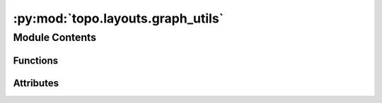 :py:mod:`topo.layouts.graph_utils`
==================================

.. py:module:: topo.layouts.graph_utils


Module Contents
---------------


Functions
~~~~~~~~~

.. autoapisummary::

   topo.layouts.graph_utils.fuzzy_simplicial_set_ann
   topo.layouts.graph_utils.compute_diff_connectivities
   topo.layouts.graph_utils.get_sparse_matrix_from_indices_distances_dbmap
   topo.layouts.graph_utils.approximate_n_neighbors
   topo.layouts.graph_utils.compute_membership_strengths
   topo.layouts.graph_utils.smooth_knn_dist
   topo.layouts.graph_utils.get_igraph_from_adjacency
   topo.layouts.graph_utils.make_epochs_per_sample
   topo.layouts.graph_utils.simplicial_set_embedding
   topo.layouts.graph_utils.find_ab_params



Attributes
~~~~~~~~~~

.. autoapisummary::

   topo.layouts.graph_utils.ts
   topo.layouts.graph_utils.csr_unique
   topo.layouts.graph_utils.fast_knn_indices
   topo.layouts.graph_utils.optimize_layout_euclidean
   topo.layouts.graph_utils.optimize_layout_generic
   topo.layouts.graph_utils.optimize_layout_inverse
   topo.layouts.graph_utils.SMOOTH_K_TOLERANCE
   topo.layouts.graph_utils.MIN_K_DIST_SCALE
   topo.layouts.graph_utils.NPY_INFINITY
   topo.layouts.graph_utils.INT32_MIN
   topo.layouts.graph_utils.INT32_MAX


.. py:data:: ts
   

   

.. py:data:: csr_unique
   

   

.. py:data:: fast_knn_indices
   

   

.. py:data:: optimize_layout_euclidean
   

   

.. py:data:: optimize_layout_generic
   

   

.. py:data:: optimize_layout_inverse
   

   

.. py:data:: SMOOTH_K_TOLERANCE
   :annotation: = 1e-05

   

.. py:data:: MIN_K_DIST_SCALE
   :annotation: = 0.001

   

.. py:data:: NPY_INFINITY
   

   

.. py:data:: INT32_MIN
   

   

.. py:data:: INT32_MAX
   

   

.. py:function:: fuzzy_simplicial_set_ann(X, n_neighbors=15, knn_indices=None, knn_dists=None, backend='hnswlib', metric='cosine', n_jobs=None, efC=50, efS=50, M=15, set_op_mix_ratio=1.0, local_connectivity=1.0, apply_set_operations=True, return_dists=False, verbose=False)

   Given a set of data X, a neighborhood size, and a measure of distance
   compute the fuzzy simplicial set (here represented as a fuzzy graph in
   the form of a sparse matrix) associated to the data. This is done by
   locally approximating geodesic distance at each point, creating a fuzzy
   simplicial set for each such point, and then combining all the local
   fuzzy simplicial sets into a global one via a fuzzy union.
   :param X: The data to be modelled as a fuzzy simplicial set.
   :type X: array of shape (n_samples, n_features).
   :param n_neighbors: The number of neighbors to use to approximate geodesic distance.
                       Larger numbers induce more global estimates of the manifold that can
                       miss finer detail, while smaller values will focus on fine manifold
                       structure to the detriment of the larger picture.
   :type n_neighbors: int.
   :param backend: Which backend to use to compute nearest-neighbors. Options for fast, approximate nearest-neighbors
                   are 'hnwslib' (default) and 'nmslib'. For exact nearest-neighbors, use 'sklearn'.
   :type backend: str (optional, default 'hnwslib').
   :param metric: Distance metric for building an approximate kNN graph. Defaults to
                  'cosine'. Users are encouraged to explore different metrics, such as 'euclidean' and 'inner_product'.
                  The 'hamming' and 'jaccard' distances are also available for string vectors.
                   Accepted metrics include NMSLib*, HNSWlib** and sklearn metrics. Some examples are:

                  -'sqeuclidean' (*, **)

                  -'euclidean' (*, **)

                  -'l1' (*)

                  -'lp' - requires setting the parameter ``p`` (*) - similar to Minkowski

                  -'cosine' (*, **)

                  -'inner_product' (**)

                  -'angular' (*)

                  -'negdotprod' (*)

                  -'levenshtein' (*)

                  -'hamming' (*)

                  -'jaccard' (*)

                  -'jansen-shan' (*).
   :type metric: str (optional, default 'cosine').
   :param n_jobs: number of threads to be used in computation. Defaults to 1. The algorithm is highly
                  scalable to multi-threading.
   :type n_jobs: int (optional, default 1).
   :param M: defines the maximum number of neighbors in the zero and above-zero layers during HSNW
             (Hierarchical Navigable Small World Graph). However, the actual default maximum number
             of neighbors for the zero layer is 2*M.  A reasonable range for this parameter
             is 5-100. For more information on HSNW, please check https://arxiv.org/abs/1603.09320.
             HSNW is implemented in python via NMSlib. Please check more about NMSlib at https://github.com/nmslib/nmslib.
   :type M: int (optional, default 30).
   :param efC: A 'hnsw' parameter. Increasing this value improves the quality of a constructed graph
               and leads to higher accuracy of search. However this also leads to longer indexing times.
               A reasonable range for this parameter is 50-2000.
   :type efC: int (optional, default 100).
   :param efS: A 'hnsw' parameter. Similarly to efC, increasing this value improves recall at the
               expense of longer retrieval time. A reasonable range for this parameter is 50-2000.
   :type efS: int (optional, default 100).
   :param knn_indices: If the k-nearest neighbors of each point has already been calculated
                       you can pass them in here to save computation time. This should be
                       an array with the indices of the k-nearest neighbors as a row for
                       each data point.
   :type knn_indices: array of shape (n_samples, n_neighbors) (optional).
   :param knn_dists: If the k-nearest neighbors of each point has already been calculated
                     you can pass them in here to save computation time. This should be
                     an array with the distances of the k-nearest neighbors as a row for
                     each data point.
   :type knn_dists: array of shape (n_samples, n_neighbors) (optional).
   :param set_op_mix_ratio: Interpolate between (fuzzy) union and intersection as the set operation
                            used to combine local fuzzy simplicial sets to obtain a global fuzzy
                            simplicial sets. Both fuzzy set operations use the product t-norm.
                            The value of this parameter should be between 0.0 and 1.0; a value of
                            1.0 will use a pure fuzzy union, while 0.0 will use a pure fuzzy
                            intersection.
   :type set_op_mix_ratio: float (optional, default 1.0).
   :param local_connectivity: The local connectivity required -- i.e. the number of nearest
                              neighbors that should be assumed to be connected at a local level.
                              The higher this value the more connected the manifold becomes
                              locally. In practice this should be not more than the local intrinsic
                              dimension of the manifold.
   :type local_connectivity: int (optional, default 1)
   :param verbose: Whether to report information on the current progress of the algorithm.
   :type verbose: bool (optional, default False)
   :param return_dists: Whether to return the pairwise distance associated with each edge.
   :type return_dists: bool or None (optional, default none)

   :returns: **fuzzy_simplicial_set** (*coo_matrix*) -- A fuzzy simplicial set represented as a sparse matrix. The (i,
             j) entry of the matrix represents the membership strength of the
             1-simplex between the ith and jth sample points.


.. py:function:: compute_diff_connectivities(data, n_components=100, n_neighbors=30, alpha=0.0, n_jobs=10, ann=True, ann_dist='cosine', M=30, efC=100, efS=100, knn_dist='euclidean', kernel_use='simple_adaptive', sensitivity=1, set_op_mix_ratio=1.0, local_connectivity=1.0, verbose=False)

       Sklearn estimator for using fast anisotropic diffusion with an anisotropic
       adaptive algorithm as proposed by Setty et al, 2018, and optimized by Sidarta-Oliveira, 2020.
       This procedure generates diffusion components that effectivelly carry the maximum amount of
       information regarding the data geometric structure (structure components).
       These structure components then undergo a fuzzy-union of simplicial sets. This step is
       from umap.fuzzy_simplicial_set [McInnes18]_. Given a set of data X, a neighborhood size, and a measure of distance
       compute the fuzzy simplicial set (here represented as a fuzzy graph in the form of a sparse matrix) associated to the data. This is done by
       locally approximating geodesic distance at each point, creating a fuzzy simplicial set for each such point, and then combining all the local
       fuzzy simplicial sets into a global one via a fuzzy union.

   :param n_components: analyzing more than 10,000 cells.
   :type n_components: Number of diffusion components to compute. Defaults to 100. We suggest larger values if
   :param n_neighbors: distance of its median neighbor.
   :type n_neighbors: Number of k-nearest-neighbors to compute. The adaptive kernel will normalize distances by each cell
   :param knn_dist:
   :type knn_dist: Distance metric for building kNN graph. Defaults to 'euclidean'.
   :param ann:
   :type ann: Boolean. Whether to use approximate nearest neighbors for graph construction. Defaults to True.
   :param alpha: Defaults to 1, which is suitable for normalized data.
   :type alpha: Alpha in the diffusion maps literature. Controls how much the results are biased by data distribution.
   :param n_jobs:
   :type n_jobs: Number of threads to use in calculations. Defaults to all but one.
   :param sensitivity:
   :type sensitivity: Sensitivity to select eigenvectors if diff_normalization is set to 'knee'. Useful when dealing wit
   :param : resulting components to use during Multiscaling.
   :type : returns: Diffusion components ['EigenVectors'], associated eigenvalues ['EigenValues'] and suggested number of

   .. rubric:: Example

   import numpy as np
   from sklearn.datasets import load_digits
   from scipy.sparse import csr_matrix
   from topo.tpgraph.diffusion import Diffusor

   # Load the MNIST digits data, convert to sparse for speed
   digits = load_digits()
   data = csr_matrix(digits)

   # Fit the anisotropic diffusion process
   tpgraph = Diffusor().fit(data)

   # Find multiscale diffusion components
   mds = tpgraph.transform(data)


.. py:function:: get_sparse_matrix_from_indices_distances_dbmap(knn_indices, knn_dists, n_obs, n_neighbors)


.. py:function:: approximate_n_neighbors(data, n_neighbors=15, metric='cosine', backend='hnswlib', n_jobs=10, efC=50, efS=50, M=15, p=11 / 16, dense=False, verbose=False)

   Simple function using NMSlibTransformer from topodata.ann. This implements a very fast
   and scalable approximate k-nearest-neighbors graph on spaces defined by nmslib.
   Read more about nmslib and its various available metrics at
   https://github.com/nmslib/nmslib. Read more about dbMAP at
   https://github.com/davisidarta/dbMAP.


   :param n_neighbors: this should be considered the average neighborhood size and thus vary depending
                       on your number of features, samples and data intrinsic dimensionality. Reasonable values
                       range from 5 to 100. Smaller values tend to lead to increased graph structure
                       resolution, but users should beware that a too low value may render granulated and vaguely
                       defined neighborhoods that arise as an artifact of downsampling. Defaults to 15. Larger
                       values can slightly increase computational time.
   :type n_neighbors: number of nearest-neighbors to look for. In practice,
   :param backend: Which backend to use to compute nearest-neighbors. Options for fast, approximate nearest-neighbors
                   are 'hnwslib' (default) and 'nmslib'. For exact nearest-neighbors, use 'sklearn'.
   :type backend: str (optional, default 'hnwslib')
   :param metric: Distance metric for building an approximate kNN graph. Defaults to
                  'cosine'. Users are encouraged to explore different metrics, such as 'euclidean' and 'inner_product'.
                  The 'hamming' and 'jaccard' distances are also available for string vectors.
                   Accepted metrics include NMSLib*, HNSWlib** and sklearn metrics. Some examples are:

                  -'sqeuclidean' (*, **)

                  -'euclidean' (*, **)

                  -'l1' (*)

                  -'lp' - requires setting the parameter ``p`` (*) - similar to Minkowski

                  -'cosine' (*, **)

                  -'inner_product' (**)

                  -'angular' (*)

                  -'negdotprod' (*)

                  -'levenshtein' (*)

                  -'hamming' (*)

                  -'jaccard' (*)

                  -'jansen-shan' (*)
   :type metric: str (optional, default 'cosine')
   :param p: P for the Lp metric, when ``metric='lp'``.  Can be fractional. The default 11/16 approximates
             an astroid norm with some computational efficiency (2^n bases are less painstakinly slow to compute).
             See https://en.wikipedia.org/wiki/Lp_space for some context.
   :type p: int or float (optional, default 11/16 )
   :param n_jobs:
   :type n_jobs: number of threads to be used in computation. Defaults to 10 (~5 cores).
   :param efC: accuracy of search. However this also leads to longer indexing times. A reasonable
               range is 100-2000. Defaults to 100.
   :type efC: increasing this value improves the quality of a constructed graph and leads to higher
   :param efS: retrieval time. A reasonable range is 100-2000.
   :type efS: similarly to efC, improving this value improves recall at the expense of longer
   :param M: (Hierarchical Navigable Small World Graph). However, the actual default maximum number
             of neighbors for the zero layer is 2*M. For more information on HSNW, please check
             https://arxiv.org/abs/1603.09320. HSNW is implemented in python via NMSLIB. Please check
             more about NMSLIB at https://github.com/nmslib/nmslib .
   :type M: defines the maximum number of neighbors in the zero and above-zero layers during HSNW

   :returns: *k-nearest-neighbors indices and distances. Can be customized to also return* -- return the k-nearest-neighbors graph and its gradient.

   .. rubric:: Example

   knn_indices, knn_dists = approximate_n_neighbors(data)


.. py:function:: compute_membership_strengths(knn_indices, knn_dists, sigmas, rhos)

   Construct the membership strength data for the 1-skeleton of each local
   fuzzy simplicial set -- this is formed as a sparse matrix where each row is
   a local fuzzy simplicial set, with a membership strength for the
   1-simplex to each other data point.
   :param knn_indices: The indices on the ``n_neighbors`` closest points in the dataset.
   :type knn_indices: array of shape (n_samples, n_neighbors)
   :param knn_dists: The distances to the ``n_neighbors`` closest points in the dataset.
   :type knn_dists: array of shape (n_samples, n_neighbors)
   :param sigmas: The normalization factor derived from the metric tensor approximation.
   :type sigmas: array of shape(n_samples)
   :param rhos: The local connectivity adjustment.
   :type rhos: array of shape(n_samples)

   :returns: * **rows** (*array of shape (n_samples * n_neighbors)*) -- Row data for the resulting sparse matrix (coo format)
             * **cols** (*array of shape (n_samples * n_neighbors)*) -- Column data for the resulting sparse matrix (coo format)
             * **vals** (*array of shape (n_samples * n_neighbors)*) -- Entries for the resulting sparse matrix (coo format)


.. py:function:: smooth_knn_dist(distances, k, n_iter=64, local_connectivity=1.0, bandwidth=1.0)

   Compute a continuous version of the distance to the kth nearest
   neighbor. That is, this is similar to knn-distance but allows continuous
   k values rather than requiring an integral k. In essence we are simply
   computing the distance such that the cardinality of fuzzy set we generate
   is k.
   :param distances: Distances to nearest neighbors for each samples. Each row should be a
                     sorted list of distances to a given samples nearest neighbors.
   :type distances: array of shape (n_samples, n_neighbors)
   :param k: The number of nearest neighbors to approximate for.
   :type k: float
   :param n_iter: We need to binary search for the correct distance value. This is the
                  max number of iterations to use in such a search.
   :type n_iter: int (optional, default 64)
   :param local_connectivity: The local connectivity required -- i.e. the number of nearest
                              neighbors that should be assumed to be connected at a local level.
                              The higher this value the more connected the manifold becomes
                              locally. In practice this should be not more than the local intrinsic
                              dimension of the manifold.
   :type local_connectivity: int (optional, default 1)
   :param bandwidth: The target bandwidth of the kernel, larger values will produce
                     larger return values.
   :type bandwidth: float (optional, default 1)

   :returns: * **knn_dist** (*array of shape (n_samples,)*) -- The distance to kth nearest neighbor, as suitably approximated.
             * **nn_dist** (*array of shape (n_samples,)*) -- The distance to the 1st nearest neighbor for each point.


.. py:function:: get_igraph_from_adjacency(adjacency, directed=None)

   Get igraph graph from adjacency matrix.


.. py:function:: make_epochs_per_sample(weights, n_epochs)

   Given a set of weights and number of epochs generate the number of
   epochs per sample for each weight.
   :param weights: The weights ofhow much we wish to sample each 1-simplex.
   :type weights: array of shape (n_1_simplices)
   :param n_epochs: The total number of epochs we want to train for.
   :type n_epochs: int

   :returns: *An array of number of epochs per sample, one for each 1-simplex.*


.. py:function:: simplicial_set_embedding(graph, n_components, initial_alpha, a, b, gamma, negative_sample_rate, n_epochs, init, random_state, metric, metric_kwds, densmap, densmap_kwds, output_dens, output_metric=dist.named_distances_with_gradients['euclidean'], output_metric_kwds={}, euclidean_output=True, parallel=False, verbose=False)

   Perform a fuzzy simplicial set embedding, using a specified
   initialisation method and then minimizing the fuzzy set cross entropy
   between the 1-skeletons of the high and low dimensional fuzzy simplicial
   sets.
   :param graph: The 1-skeleton of the high dimensional fuzzy simplicial set as
                 represented by a graph for which we require a sparse matrix for the
                 (weighted) adjacency matrix.
   :type graph: sparse matrix
   :param n_components: The dimensionality of the euclidean space into which to embed the data.
   :type n_components: int
   :param initial_alpha: Initial learning rate for the SGD.
   :type initial_alpha: float
   :param a: Parameter of differentiable approximation of right adjoint functor
   :type a: float
   :param b: Parameter of differentiable approximation of right adjoint functor
   :type b: float
   :param gamma: Weight to apply to negative samples.
   :type gamma: float
   :param negative_sample_rate: The number of negative samples to select per positive sample
                                in the optimization process. Increasing this value will result
                                in greater repulsive force being applied, greater optimization
                                cost, but slightly more accuracy.
   :type negative_sample_rate: int (optional, default 5)
   :param n_epochs: The number of training epochs to be used in optimizing the
                    low dimensional embedding. Larger values result in more accurate
                    embeddings. If 0 is specified a value will be selected based on
                    the size of the input dataset (200 for large datasets, 500 for small).
   :type n_epochs: int (optional, default 0)
   :param init:
                How to initialize the low dimensional embedding. Options are:
                    * 'spectral': use a spectral embedding of the fuzzy 1-skeleton
                    * 'random': assign initial embedding positions at random.
                    * A numpy array of initial embedding positions.
   :type init: string
   :param random_state: A state capable being used as a numpy random state.
   :type random_state: numpy RandomState or equivalent
   :param metric: The metric used to measure distance in high dimensional space; used if
                  multiple connected components need to be layed out.
   :type metric: string or callable
   :param metric_kwds: Key word arguments to be passed to the metric function; used if
                       multiple connected components need to be layed out.
   :type metric_kwds: dict
   :param densmap: Whether to use the density-augmented objective function to optimize
                   the embedding according to the densMAP algorithm.
   :type densmap: bool
   :param densmap_kwds: Key word arguments to be used by the densMAP optimization.
   :type densmap_kwds: dict
   :param output_dens: Whether to output local radii in the original data and the embedding.
   :type output_dens: bool
   :param output_metric: Function returning the distance between two points in embedding space and
                         the gradient of the distance wrt the first argument.
   :type output_metric: function
   :param output_metric_kwds: Key word arguments to be passed to the output_metric function.
   :type output_metric_kwds: dict
   :param euclidean_output: Whether to use the faster code specialised for euclidean output metrics
   :type euclidean_output: bool
   :param parallel: Whether to run the computation using numba parallel.
                    Running in parallel is non-deterministic, and is not used
                    if a random seed has been set, to ensure reproducibility.
   :type parallel: bool (optional, default False)
   :param verbose: Whether to report information on the current progress of the algorithm.
   :type verbose: bool (optional, default False)

   :returns: * **embedding** (*array of shape (n_samples, n_components)*) -- The optimized of ``graph`` into an ``n_components`` dimensional
               euclidean space.
             * **aux_data** (*dict*) -- Auxiliary output returned with the embedding. When densMAP extension
               is turned on, this dictionary includes local radii in the original
               data (``rad_orig``) and in the embedding (``rad_emb``).


.. py:function:: find_ab_params(spread, min_dist)

   Fit a, b params for the differentiable curve used in lower
   dimensional fuzzy simplicial complex construction. We want the
   smooth curve (from a pre-defined family with simple gradient) that
   best matches an offset exponential decay.


